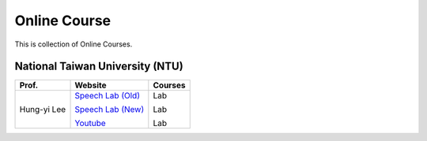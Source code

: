 Online Course
=============

This is collection of Online Courses.


National Taiwan University (NTU)
--------------------------------

+---------------+---------------------+----------------+
| Prof.         | Website             | Courses        |
+===============+=====================+================+
| Hung-yi Lee   | `Speech Lab (Old)`_ | Lab            |
|               |                     |                |
|               | `Speech Lab (New)`_ | Lab            |
|               |                     |                |
|               | Youtube_            | Lab            |
+---------------+---------------------+----------------+

.. _Speech Lab (Old): https://www.youtube.com/channel/UC2ggjtuuWvxrHHHiaDH1dlQ/playlists
.. _Speech Lab (New): https://www.youtube.com/channel/UC2ggjtuuWvxrHHHiaDH1dlQ/playlists
.. _Youtube: https://www.youtube.com/channel/UC2ggjtuuWvxrHHHiaDH1dlQ/playlists

